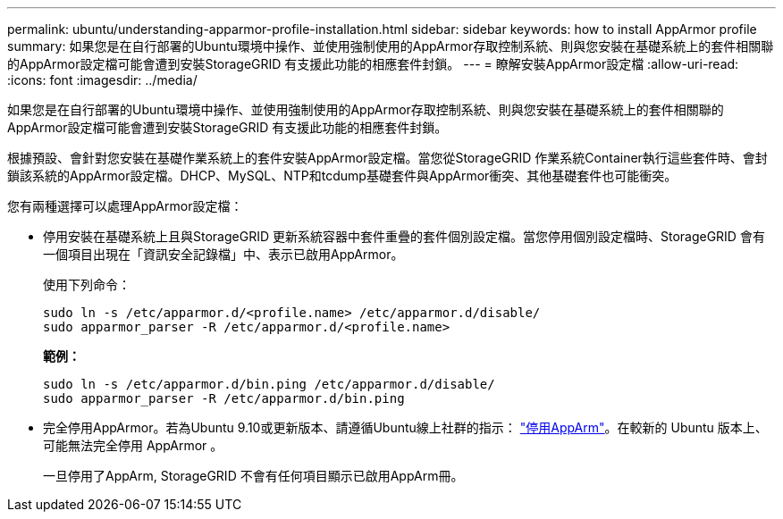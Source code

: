 ---
permalink: ubuntu/understanding-apparmor-profile-installation.html 
sidebar: sidebar 
keywords: how to install AppArmor profile 
summary: 如果您是在自行部署的Ubuntu環境中操作、並使用強制使用的AppArmor存取控制系統、則與您安裝在基礎系統上的套件相關聯的AppArmor設定檔可能會遭到安裝StorageGRID 有支援此功能的相應套件封鎖。 
---
= 瞭解安裝AppArmor設定檔
:allow-uri-read: 
:icons: font
:imagesdir: ../media/


[role="lead"]
如果您是在自行部署的Ubuntu環境中操作、並使用強制使用的AppArmor存取控制系統、則與您安裝在基礎系統上的套件相關聯的AppArmor設定檔可能會遭到安裝StorageGRID 有支援此功能的相應套件封鎖。

根據預設、會針對您安裝在基礎作業系統上的套件安裝AppArmor設定檔。當您從StorageGRID 作業系統Container執行這些套件時、會封鎖該系統的AppArmor設定檔。DHCP、MySQL、NTP和tcdump基礎套件與AppArmor衝突、其他基礎套件也可能衝突。

您有兩種選擇可以處理AppArmor設定檔：

* 停用安裝在基礎系統上且與StorageGRID 更新系統容器中套件重疊的套件個別設定檔。當您停用個別設定檔時、StorageGRID 會有一個項目出現在「資訊安全記錄檔」中、表示已啟用AppArmor。
+
使用下列命令：

+
[listing]
----
sudo ln -s /etc/apparmor.d/<profile.name> /etc/apparmor.d/disable/
sudo apparmor_parser -R /etc/apparmor.d/<profile.name>
----
+
*範例：*

+
[listing]
----
sudo ln -s /etc/apparmor.d/bin.ping /etc/apparmor.d/disable/
sudo apparmor_parser -R /etc/apparmor.d/bin.ping
----
* 完全停用AppArmor。若為Ubuntu 9.10或更新版本、請遵循Ubuntu線上社群的指示： https://help.ubuntu.com/community/AppArmor#Disable_AppArmor_framework["停用AppArm"^]。在較新的 Ubuntu 版本上、可能無法完全停用 AppArmor 。
+
一旦停用了AppArm, StorageGRID 不會有任何項目顯示已啟用AppArm冊。


